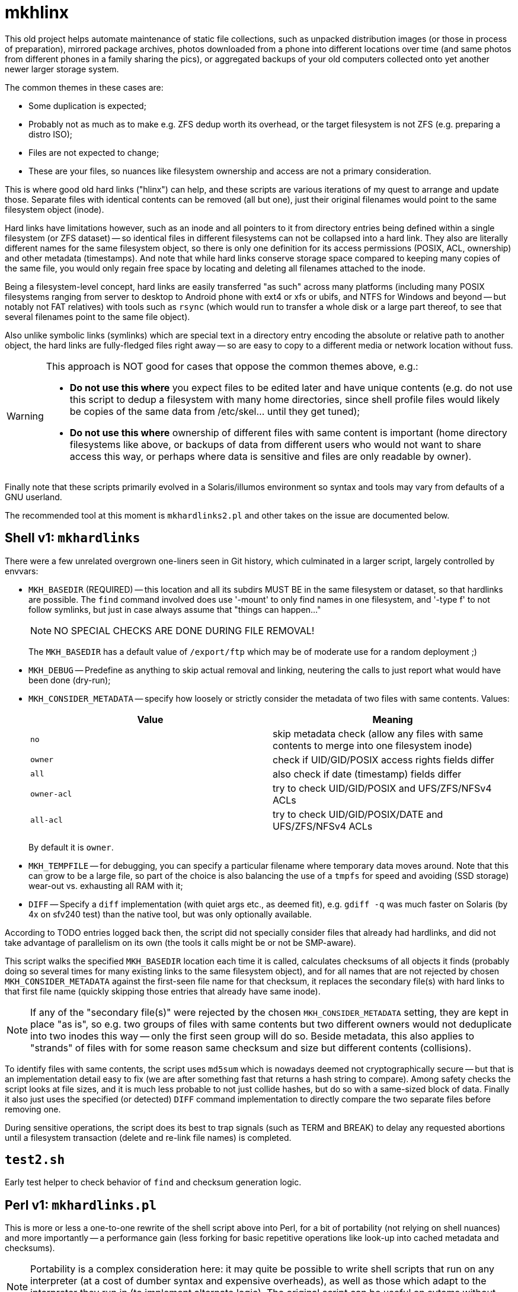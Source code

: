 = mkhlinx

This old project helps automate maintenance of static file collections,
such as unpacked distribution images (or those in process of preparation),
mirrored package archives, photos downloaded from a phone into different
locations over time (and same photos from different phones in a family
sharing the pics), or aggregated backups of your old computers collected
onto yet another newer larger storage system.

The common themes in these cases are:

* Some duplication is expected;

* Probably not as much as to make e.g. ZFS dedup worth its overhead,
  or the target filesystem is not ZFS (e.g. preparing a distro ISO);

* Files are not expected to change;

* These are your files, so nuances like filesystem ownership and access
  are not a primary consideration.

This is where good old hard links ("hlinx") can help, and these scripts
are various iterations of my quest to arrange and update those. Separate
files with identical contents can be removed (all but one), just their
original filenames would point to the same filesystem object (inode).

Hard links have limitations however, such as an inode and all pointers
to it from directory entries being defined within a single filesystem
(or ZFS dataset) -- so identical files in different filesystems can not
be collapsed into a hard link. They also are literally different names
for the same filesystem object, so there is only one definition for its
access permissions (POSIX, ACL, ownership) and other metadata (timestamps).
And note that while hard links conserve storage space compared to keeping
many copies of the same file, you would only regain free space by locating
and deleting all filenames attached to the inode.

Being a filesystem-level concept, hard links are easily transferred
"as such" across many platforms (including many POSIX filesystems
ranging from server to desktop to Android phone with ext4 or xfs
or ubifs, and NTFS for Windows and beyond -- but notably not FAT relatives)
with tools such as `rsync` (which would run to transfer a whole disk or a
large part thereof, to see that several filenames point to the same file
object).

Also unlike symbolic links (symlinks) which are special text in a
directory entry encoding the absolute or relative path to another
object, the hard links are fully-fledged files right away -- so are
easy to copy to a different media or network location without fuss.


[WARNING]
=========
This approach is NOT good for cases that oppose the common themes
above, e.g.:

* *Do not use this where* you expect files to be edited later and have
  unique contents (e.g. do not use this script to dedup a filesystem
  with many home directories, since shell profile files would likely
  be copies of the same data from /etc/skel... until they get tuned);

* *Do not use this where* ownership of different files with same content
  is important (home directory filesystems like above, or backups of
  data from different users who would not want to share access this
  way, or perhaps where data is sensitive and files are only readable
  by owner).
=========

Finally note that these scripts primarily evolved in a Solaris/illumos
environment so syntax and tools may vary from defaults of a GNU userland.

The recommended tool at this moment is `mkhardlinks2.pl` and other
takes on the issue are documented below.


== Shell v1: `mkhardlinks`

There were a few unrelated overgrown one-liners seen in Git history,
which culminated in a larger script, largely controlled by envvars:

* `MKH_BASEDIR` (REQUIRED) -- this location and all its subdirs MUST BE
  in the same filesystem or dataset, so that hardlinks are possible.
  The `find` command involved does use '-mount' to only find names
  in one filesystem, and '-type f' to not follow symlinks, but just
  in case always assume that "things can happen..."
+
NOTE: NO SPECIAL CHECKS ARE DONE DURING FILE REMOVAL!
+
The `MKH_BASEDIR` has a default value of `/export/ftp` which may be of
moderate use for a random deployment ;)

* `MKH_DEBUG` -- Predefine as anything to skip actual removal and linking,
  neutering the calls to just report what would have been done (dry-run);

* `MKH_CONSIDER_METADATA` -- specify how loosely or strictly consider
  the metadata of two files with same contents. Values:
+
[options="header"]
|=========================================================================
| Value     | Meaning

| `no`        | skip metadata check (allow any files with same contents
                to merge into one filesystem inode)

| `owner`     | check if UID/GID/POSIX access rights fields differ

| `all`       | also check if date (timestamp) fields differ

| `owner-acl` | try to check UID/GID/POSIX and UFS/ZFS/NFSv4 ACLs

| `all-acl`   | try to check UID/GID/POSIX/DATE and UFS/ZFS/NFSv4 ACLs
|=========================================================================
+
By default it is `owner`.

* `MKH_TEMPFILE` -- for debugging, you can specify a particular filename
  where temporary data moves around. Note that this can grow to be a large
  file, so part of the choice is also balancing the use of a `tmpfs` for
  speed and avoiding (SSD storage) wear-out vs. exhausting all RAM with it;

* `DIFF` -- Specify a `diff` implementation (with quiet args etc.,
  as deemed fit), e.g. `gdiff -q` was much faster on Solaris (by
  4x on sfv240 test) than the native tool, but was only optionally
  available.

According to TODO entries logged back then, the script did not specially
consider files that already had hardlinks, and did not take advantage of
parallelism on its own (the tools it calls might be or not be SMP-aware).

This script walks the specified `MKH_BASEDIR` location each time it is
called, calculates checksums of all objects it finds (probably doing so
several times for many existing links to the same filesystem object),
and for all names that are not rejected by chosen `MKH_CONSIDER_METADATA`
against the first-seen file name for that checksum, it replaces the
secondary file(s) with hard links to that first file name (quickly
skipping those entries that already have same inode).

NOTE: If any of the "secondary file(s)" were rejected by the chosen
`MKH_CONSIDER_METADATA` setting, they are kept in place "as is",
so e.g. two groups of files with same contents but two different
owners would not deduplicate into two inodes this way -- only the
first seen group will do so. Beside metadata, this also applies to
"strands" of files with for some reason same checksum and size but
different contents (collisions).

To identify files with same contents, the script uses `md5sum` which
is nowadays deemed not cryptographically secure -- but that is an
implementation detail easy to fix (we are after something fast that
returns a hash string to compare). Among safety checks the script
looks at file sizes, and it is much less probable to not just collide
hashes, but do so with a same-sized block of data. Finally it also
just uses the specified (or detected) `DIFF` command implementation
to directly compare the two separate files before removing one.

During sensitive operations, the script does its best to trap signals
(such as TERM and BREAK) to delay any requested abortions until a
filesystem transaction (delete and re-link file names) is completed.

== `test2.sh`

Early test helper to check behavior of `find` and checksum generation
logic.

== Perl v1: `mkhardlinks.pl`

This is more or less a one-to-one rewrite of the shell script above
into Perl, for a bit of portability (not relying on shell nuances)
and more importantly -- a performance gain (less forking for basic
repetitive operations like look-up into cached metadata and checksums).

NOTE: Portability is a complex consideration here: it may quite be
possible to write shell scripts that run on any interpreter (at a
cost of dumber syntax and expensive overheads), as well as those
which adapt to the interpreter they run in (to implement alternate
logic). The original script can be useful on sytems without Perl.

The Perl implementation is a drop-in replacement -- it is also driven
by same environment variables listed above, with a few additions:

* `CKSUM` allows to specify a custom tool to return the hash -- and
  as noted above, with all the additional checks to rule out false
  positives, the focus is on *quickly* identifying probably-same
  contents, so the default here is the old `cksum` (CRC) program;

* `MKH_DEBUG` is `yes` by default, so caller has to explicitly
  `export MKH_DEBUG=no` before calling the script to enable the
  potentially un-safe operations.

According to TODO comments made back then, this script also has the
limitation about only merging files which have same contents as the
one `FIRSTFILE` (no support for "strands" of files with collision --
same checksums and sizes but different actual contents).

It also has room for improvement in performance area, e.g. the loop
looking for checksum hits keeps calling `grep` to search in the
`MKH_TEMPFILE` collected information, instead of caching the file
as an array in memory (this however can be prohibitive, depending
on amount of file entries vs. amount of RAM).


== Perl v2: `mkhardlinks2.pl`

This is a later visit to the codebase of `mkhardlinks.pl`, adding
support for the Database of hardlinks, which should be in the same
filesystem. This location contains a tree (arranged by file size
order of magnitude -- kilobytes here, gigabytes there) of specially
named hard links to the contents with structured data in the names
to optimize some work for the script. Coincidentally, this location
also allows to estimate the unique storage space consumed on the
filesystem or dataset, and is also where the tombstones reside
(any inode here with a reference count of one is the last remnant
of file deleted from the "user side" of the filesystem).

The script also maintains a `backlinks.txt` in such directories
to help find where in the actual filesystem those names were found
(e.g. to help clean away some files -- all instances of them --
to really free up space).

Changes in environment variables:

* New `MKH_DBROOT` to specify the location of the Database of hardlinks;
  defaults to a `.hlinx` directory made in filesystem's root mountpoint.

* The `MKH_BASEDIR` default here is the current directory of the caller.

This script pays more attention to the tree walk (ignoring names like
`.zfs`, `.hlinx` and expanded value of `$DEV_DBROOT`).

=== Logic of `mkhardlinks2.pl` cycle

As the comments say, planned logic of the script follows the phases below.
Currently only the first one was actually implemented.

==== Phase 1: Discovery

* Find all files and link them (if new) to the database directory
  and a backlink text file

NOTE: from comments in code, e.g. at `findEnlistFiles()` it seems
that in the latest revision of the script as of this writing, it
did not involve actual checksum comparisons, but dealt so far with
the construction of the `.hlinx` directory tree based on filesystem
metadata seen with `lstat()`, which is less intensive on resources.

==== Phase 2: Quick clean-up (also as an externally callable routine)

[TODO]
======
* Process the database to remove link-files with only one hardlink
======

==== Phase 3: Clean-up and checksum maintenance

[TODO]
======
* Verify that backlinks.txt are valid (pointed names exist), remove
  invalid lines; sort|uniq
* Verify that size in filename matches size of file, otherwise rename
  the hardlink file as is proper; recalculate checksum if used
* Verify that for files with several hardlinks, their number matches
  the recorded number of backlinks (report otherwise)
* Verify that subdirectory name is proper for this file (late rebalance
  or modified per above), move mismatching files and backlinks
  Keep in mind that target may exist, knowledge should be merged
  and validated...
======

==== Phase 4: Checksums and merging

[TODO]
======
* Detect sets of two or more files of same size in different inodes
* Verify (again) sizes are still valid ;)
* For any hits calculate checksums for hardlinks which have none, or
  update checksums if timestamp changed
* If any different inodes match indeed (have same checksums) -
  proceed to diff and merging (subject to requested method)
  trying to "reattach" inodes with smaller count to inodes with
  larger count; rewrite backlinks per transaction. Try to retain
  original archive-directory timestamps.
======

==== Future Tech: ZFS dedup

[TODO]
======
* Detect same files (size, checksum) in different datasets and rewrite
  them with enabled dedup and same compression/blocksize setup,
  afterwards return the previously active settings to datasets.
* Use zdb to verify that the file has not yet got dedup-bits.
* Also useful for same dataset, different access rights/owners/ACLs/...
======

== `mkhardlinks2-cachewarmup.sh`

A helper script to warm up the `backlinks.txt` cache and to count
these files and their sizes (should be executed in dataset base dir
which contains the `.hlinx` sub-directory).

Partially informative, partially optimization (so that directory
trees and file contents are in RAM cache of the filesystem).

== `mkhardlinks-restoreBySnapshot`

An example of helper script logic for potential SNAFUs: sometimes
`mkhardlinks` may "fix" wrong differing files. If a (ZFS) snapshot
of old state exists, such false-positive files can be restored,
while true-positive ones remain hardlinked.
